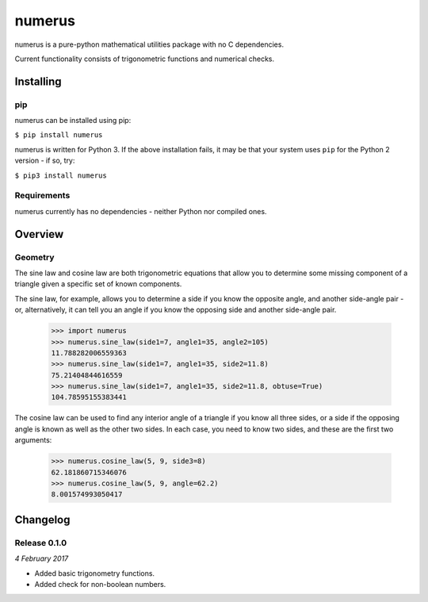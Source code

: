 numerus
=======

numerus is a pure-python mathematical utilities package with no C dependencies.

Current functionality consists of trigonometric functions and numerical checks.

Installing
----------

pip
~~~

numerus can be installed using pip:

``$ pip install numerus``

numerus is written for Python 3. If the above installation fails, it may be
that your system uses ``pip`` for the Python 2 version - if so, try:

``$ pip3 install numerus``

Requirements
~~~~~~~~~~~~

numerus currently has no dependencies - neither Python nor compiled ones.

Overview
--------

Geometry
~~~~~~~~

The sine law and cosine law are both trigonometric equations that allow you to
determine some missing component of a triangle given a specific set of known
components.

The sine law, for example, allows you to determine a side if you know the
opposite angle, and another side-angle pair - or, alternatively, it can tell
you an angle if you know the opposing side and another side-angle pair.

    >>> import numerus
    >>> numerus.sine_law(side1=7, angle1=35, angle2=105)
    11.788282006559363
    >>> numerus.sine_law(side1=7, angle1=35, side2=11.8)
    75.21404844616559
    >>> numerus.sine_law(side1=7, angle1=35, side2=11.8, obtuse=True)
    104.78595155383441

The cosine law can be used to find any interior angle of a triangle if you know
all three sides, or a side if the opposing angle is known as well as the other
two sides. In each case, you need to know two sides, and these are the first
two arguments:

    >>> numerus.cosine_law(5, 9, side3=8)
    62.181860715346076
    >>> numerus.cosine_law(5, 9, angle=62.2)
    8.001574993050417

Changelog
---------

Release 0.1.0
~~~~~~~~~~~~~

`4 February 2017`

* Added basic trigonometry functions.
* Added check for non-boolean numbers.
